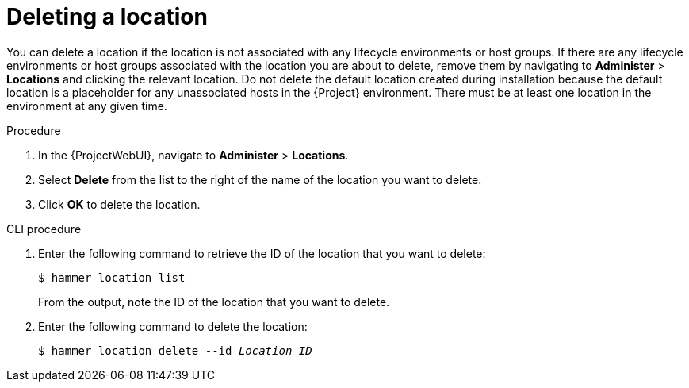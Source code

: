 [id="Deleting_a_Location_{context}"]
= Deleting a location

You can delete a location if the location is not associated with any lifecycle environments or host groups.
If there are any lifecycle environments or host groups associated with the location you are about to delete, remove them by navigating to *Administer* > *Locations* and clicking the relevant location.
Do not delete the default location created during installation because the default location is a placeholder for any unassociated hosts in the {Project} environment.
There must be at least one location in the environment at any given time.

.Procedure
. In the {ProjectWebUI}, navigate to *Administer* > *Locations*.
. Select *Delete* from the list to the right of the name of the location you want to delete.
. Click *OK* to delete the location.

.CLI procedure
. Enter the following command to retrieve the ID of the location that you want to delete:
+
[subs="+quotes"]
----
$ hammer location list
----
+
From the output, note the ID of the location that you want to delete.
. Enter the following command to delete the location:
+
[subs="+quotes"]
----
$ hammer location delete --id _Location ID_
----
